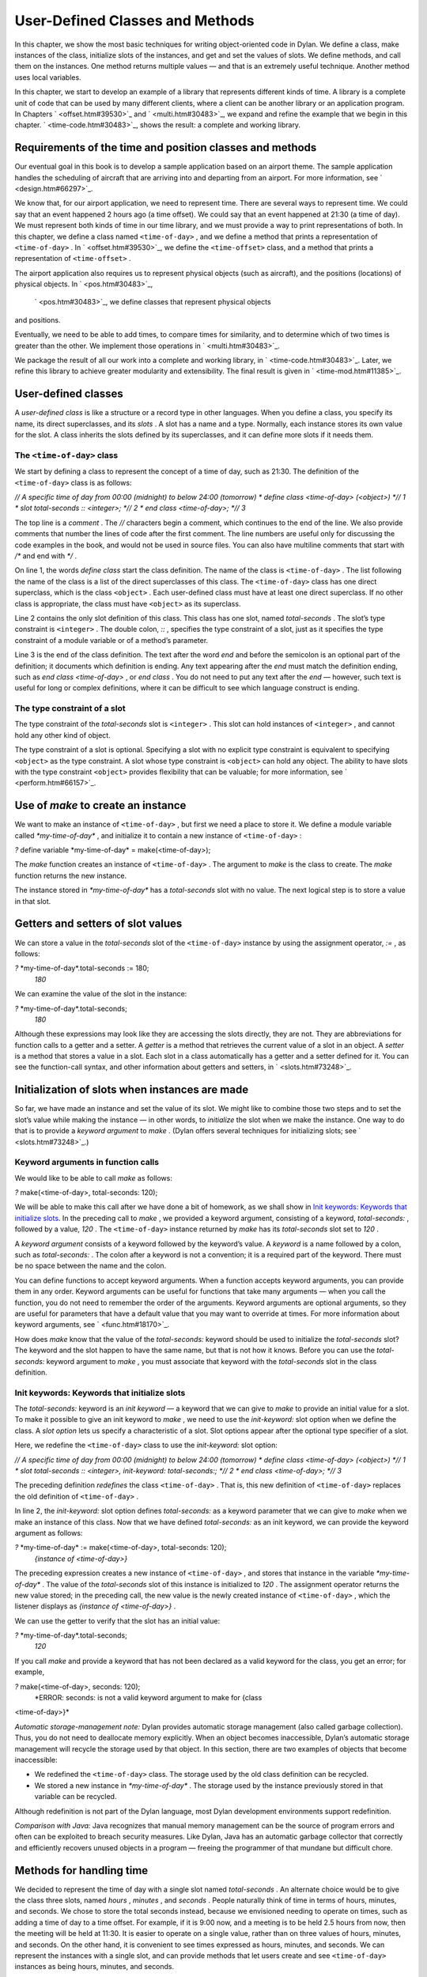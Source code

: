 User-Defined Classes and Methods
================================

In this chapter, we show the most basic techniques for writing
object-oriented code in Dylan. We define a class, make instances of the
class, initialize slots of the instances, and get and set the values of
slots. We define methods, and call them on the instances. One method
returns multiple values — and that is an extremely useful technique.
Another method uses local variables.

In this chapter, we start to develop an example of a library that
represents different kinds of time. A library is a complete unit of code
that can be used by many different clients, where a client can be
another library or an application program. In Chapters
` <offset.htm#39530>`_ and ` <multi.htm#30483>`_, we expand and refine
the example that we begin in this chapter. ` <time-code.htm#30483>`_,
shows the result: a complete and working library.

Requirements of the time and position classes and methods
---------------------------------------------------------

Our eventual goal in this book is to develop a sample application based
on an airport theme. The sample application handles the scheduling of
aircraft that are arriving into and departing from an airport. For more
information, see ` <design.htm#66297>`_.

We know that, for our airport application, we need to represent time.
There are several ways to represent time. We could say that an event
happened 2 hours ago (a time offset). We could say that an event
happened at 21:30 (a time of day). We must represent both kinds of time
in our time library, and we must provide a way to print representations
of both. In this chapter, we define a class named ``<time-of-day>`` , and
we define a method that prints a representation of ``<time-of-day>`` . In
` <offset.htm#39530>`_, we define the ``<time-offset>`` class, and a
method that prints a representation of ``<time-offset>`` .

The airport application also requires us to represent physical objects
(such as aircraft), and the positions (locations) of physical objects.
In ` <pos.htm#30483>`_,
 ` <pos.htm#30483>`_, we define classes that represent physical objects
and positions.

Eventually, we need to be able to add times, to compare times for
similarity, and to determine which of two times is greater than the
other. We implement those operations in ` <multi.htm#30483>`_.

We package the result of all our work into a complete and working
library, in ` <time-code.htm#30483>`_. Later, we refine this library to
achieve greater modularity and extensibility. The final result is given
in ` <time-mod.htm#11385>`_.

User-defined classes
--------------------

A *user-defined class* is like a structure or a record type in other
languages. When you define a class, you specify its name, its direct
superclasses, and its *slots* . A slot has a name and a type. Normally,
each instance stores its own value for the slot. A class inherits the
slots defined by its superclasses, and it can define more slots if it
needs them.

The ``<time-of-day>`` class
~~~~~~~~~~~~~~~~~~~~~~~~~

We start by defining a class to represent the concept of a time of day,
such as 21:30. The definition of the ``<time-of-day>`` class is as
follows:

*// A specific time of day from 00:00 (midnight) to below 24:00
(tomorrow)
* define class <time-of-day> (<object>) *// 1
* slot total-seconds :: <integer>; *// 2
* end class <time-of-day>; *// 3*

The top line is a *comment* . The *//* characters begin a comment, which
continues to the end of the line. We also provide comments that number
the lines of code after the first comment. The line numbers are useful
only for discussing the code examples in the book, and would not be used
in source files. You can also have multiline comments that start with
*/\** and end with *\*/* .

On line 1, the words *define class* start the class definition. The name
of the class is ``<time-of-day>`` . The list following the name of the
class is a list of the direct superclasses of this class. The
``<time-of-day>`` class has one direct superclass, which is the class
``<object>`` . Each user-defined class must have at least one direct
superclass. If no other class is appropriate, the class must have
``<object>`` as its superclass.

Line 2 contains the only slot definition of this class. This class has
one slot, named *total-seconds* . The slot’s type constraint is
``<integer>`` . The double colon, *::* , specifies the type constraint of
a slot, just as it specifies the type constraint of a module variable or
of a method’s parameter.

Line 3 is the end of the class definition. The text after the word *end*
and before the semicolon is an optional part of the definition; it
documents which definition is ending. Any text appearing after the *end*
must match the definition ending, such as *end class <time-of-day>* , or
*end class* . You do not need to put any text after the *end* — however,
such text is useful for long or complex definitions, where it can be
difficult to see which language construct is ending.

The type constraint of a slot
~~~~~~~~~~~~~~~~~~~~~~~~~~~~~

The type constraint of the *total-seconds* slot is ``<integer>`` . This
slot can hold instances of ``<integer>`` , and cannot hold any other kind
of object.

The type constraint of a slot is optional. Specifying a slot with no
explicit type constraint is equivalent to specifying ``<object>`` as the
type constraint. A slot whose type constraint is ``<object>`` can hold any
object. The ability to have slots with the type constraint ``<object>``
provides flexibility that can be valuable; for more information, see
` <perform.htm#66157>`_.

Use of *make* to create an instance
-----------------------------------

We want to make an instance of ``<time-of-day>`` , but first we need a
place to store it. We define a module variable called
*\*my-time-of-day\** , and initialize it to contain a new instance of
``<time-of-day>`` :

*?* define variable \*my-time-of-day\* = make(<time-of-day>);

The *make* function creates an instance of ``<time-of-day>`` . The
argument to *make* is the class to create. The *make* function returns
the new instance.

The instance stored in *\*my-time-of-day\** has a *total-seconds* slot
with no value. The next logical step is to store a value in that slot.

Getters and setters of slot values
----------------------------------

We can store a value in the *total-seconds* slot of the ``<time-of-day>``
instance by using the assignment operator, *:=* , as follows:

*?* \*my-time-of-day\*.total-seconds := 180;
 *180*

We can examine the value of the slot in the instance:

*?* \*my-time-of-day\*.total-seconds;
 *180*

Although these expressions may look like they are accessing the slots
directly, they are not. They are abbreviations for function calls to a
getter and a setter. A *getter* is a method that retrieves the current
value of a slot in an object. A *setter* is a method that stores a value
in a slot. Each slot in a class automatically has a getter and a setter
defined for it. You can see the function-call syntax, and other
information about getters and setters, in ` <slots.htm#73248>`_.

Initialization of slots when instances are made
-----------------------------------------------

So far, we have made an instance and set the value of its slot. We might
like to combine those two steps and to set the slot’s value while making
the instance — in other words, to *initialize* the slot when we make the
instance. One way to do that is to provide a *keyword argument* to
*make* . (Dylan offers several techniques for initializing slots; see
` <slots.htm#73248>`_.)

Keyword arguments in function calls
~~~~~~~~~~~~~~~~~~~~~~~~~~~~~~~~~~~

We would like to be able to call *make* as follows:

*?* make(<time-of-day>, total-seconds: 120);

We will be able to make this call after we have done a bit of homework,
as we shall show in `Init keywords: Keywords that initialize
slots <usr-class.htm#49235>`_. In the preceding call to *make* , we
provided a keyword argument, consisting of a keyword, *total-seconds:* ,
followed by a value, *120* . The ``<time-of-day>`` instance returned by
*make* has its *total-seconds* slot set to *120* .

A *keyword argument* consists of a keyword followed by the keyword’s
value. A *keyword* is a name followed by a colon, such as
*total-seconds:* . The colon after a keyword is not a convention; it is
a required part of the keyword. There must be no space between the name
and the colon.

You can define functions to accept keyword arguments. When a function
accepts keyword arguments, you can provide them in any order. Keyword
arguments can be useful for functions that take many arguments — when
you call the function, you do not need to remember the order of the
arguments. Keyword arguments are optional arguments, so they are useful
for parameters that have a default value that you may want to override
at times. For more information about keyword arguments, see
` <func.htm#18170>`_.

How does *make* know that the value of the *total-seconds:* keyword
should be used to initialize the *total-seconds* slot? The keyword and
the slot happen to have the same name, but that is not how it knows.
Before you can use the *total-seconds:* keyword argument to *make* , you
must associate that keyword with the *total-seconds* slot in the class
definition.

Init keywords: Keywords that initialize slots
~~~~~~~~~~~~~~~~~~~~~~~~~~~~~~~~~~~~~~~~~~~~~

The *total-seconds:* keyword is an *init keyword* — a keyword that we
can give to *make* to provide an initial value for a slot. To make it
possible to give an init keyword to *make* , we need to use the
*init-keyword:* slot option when we define the class. A *slot option*
lets us specify a characteristic of a slot. Slot options appear after
the optional type specifier of a slot.

Here, we redefine the ``<time-of-day>`` class to use the *init-keyword:*
slot option:

*// A specific time of day from 00:00 (midnight) to below 24:00
(tomorrow)
* define class <time-of-day> (<object>) *// 1
* slot total-seconds :: <integer>, init-keyword: total-seconds:; *// 2
* end class <time-of-day>; *// 3*

The preceding definition *redefines* the class ``<time-of-day>`` . That
is, this new definition of ``<time-of-day>`` replaces the old definition
of ``<time-of-day>`` .

In line 2, the *init-keyword:* slot option defines *total-seconds:* as a
keyword parameter that we can give to *make* when we make an instance of
this class. Now that we have defined *total-seconds:* as an init
keyword, we can provide the keyword argument as follows:

*?* \*my-time-of-day\* := make(<time-of-day>, total-seconds: 120);
 *{instance of <time-of-day>}*

The preceding expression creates a new instance of ``<time-of-day>`` , and
stores that instance in the variable *\*my-time-of-day\** . The value of
the *total-seconds* slot of this instance is initialized to *120* . The
assignment operator returns the new value stored; in the preceding call,
the new value is the newly created instance of ``<time-of-day>`` , which
the listener displays as *{instance of <time-of-day>}* .

We can use the getter to verify that the slot has an initial value:

*?* \*my-time-of-day\*.total-seconds;
 *120*

If you call *make* and provide a keyword that has not been declared as a
valid keyword for the class, you get an error; for example,

*?* make(<time-of-day>, seconds: 120);
 *ERROR: seconds: is not a valid keyword argument to make for {class
<time-of-day>}*

*Automatic storage-management note:* Dylan provides automatic storage
management (also called garbage collection). Thus, you do not need to
deallocate memory explicitly. When an object becomes inaccessible,
Dylan’s automatic storage management will recycle the storage used by
that object. In this section, there are two examples of objects that
become inaccessible:

-  We redefined the ``<time-of-day>`` class. The storage used by the old
   class definition can be recycled.
-  We stored a new instance in *\*my-time-of-day\** . The storage used
   by the instance previously stored in that variable can be recycled.

Although redefinition is not part of the Dylan language, most Dylan
development environments support redefinition.

*Comparison with Java:* Java recognizes that manual memory management
can be the source of program errors and often can be exploited to breach
security measures. Like Dylan, Java has an automatic garbage collector
that correctly and efficiently recovers unused objects in a program —
freeing the programmer of that mundane but difficult chore.

Methods for handling time
-------------------------

We decided to represent the time of day with a single slot named
*total-seconds* . An alternate choice would be to give the class three
slots, named *hours* , *minutes* , and *seconds* . People naturally
think of time in terms of hours, minutes, and seconds. We chose to store
the total seconds instead, because we envisioned needing to operate on
times, such as adding a time of day to a time offset. For example, if it
is 9:00 now, and a meeting is to be held 2.5 hours from now, then the
meeting will be held at 11:30. It is easier to operate on a single
value, rather than on three values of hours, minutes, and seconds. On
the other hand, it is convenient to see times expressed as hours,
minutes, and seconds. We can represent the instances with a single slot,
and can provide methods that let users create and see ``<time-of-day>``
instances as being hours, minutes, and seconds.

Method for *encode-total-seconds*
~~~~~~~~~~~~~~~~~~~~~~~~~~~~~~~~~

We can provide a method that converts from hours, minutes, and seconds
to total seconds:

define method encode-total-seconds *// 1
* (hours :: <integer>, minutes :: <integer>, seconds :: <integer>) *// 2
* => (total-seconds :: <integer>) *// 3
* ((hours \* 60) + minutes) \* 60 + seconds; *// 4
* end method encode-total-seconds; *// 5*

Line 2 contains the parameter list of the method *encode-total-seconds*
. The method has three required parameters, named *hours* , *minutes* ,
and *seconds* , each of type ``<integer>`` . This method is invoked when
*encode-total-seconds* is called with three integer arguments.

Line 3 contains the *value declaration* , which starts with the
characters *=>* . It is a list declaring the values returned by the
method. Each element of the list contains a descriptive name of the
return value and the type of the value (if the type is omitted, it is
``<object>`` ). In this case, there is one value returned, named
*total-seconds* , which is of the type ``<integer>`` . The name of a
return value is used purely for documentation purposes. Although methods
are not required to have value declarations, there are advantages to
supplying those declarations. When you provide a value declaration for a
method, the compiler signals an error if the method tries to return a
value of the wrong type, can check receivers of the results of the
method for correct type, and can usually produce more efficient code.
These advantages are significant, so we use value declarations
throughout the rest of this book. For more information about value
declarations, see ` <func.htm#58933>`_.

Line 4 is the only expression in the body. It uses arithmetic functions
to convert the hours, minutes, and seconds into total seconds. All
methods return the value of the expression executed last in the body.
This method returns the result of the arithmetic expression in line 4.

In line 5, we could have simply used *end;* . We provided *end method
decode-total-seconds;* for documentation purposes. Throughout the rest
of this book, we provide the extra words after the *end* of a
definition.

We can call *encode-total-seconds* with arguments representing 8 hours,
30 minutes, and 59 seconds:

*?* encode-total-seconds(8, 30, 59);
 *30659*

We find it convenient to call *encode-total-seconds* to initialize the
*total-
 seconds* slot when we create an instance of ``<time-of-day>`` , or when
we store
 a new value in that slot. Here, for example, we create a new instance:

*?* define variable \*your-time-of-day\*
 = make(<time-of-day>, total-seconds: encode-total-seconds(8, 30, 59));

We examine the value of the *total-seconds* slot:

*?* \*your-time-of-day\*.total-seconds;
 *30659*

The result reminds us that it would be useful to convert in the other
direction as well — from total seconds to hours, minutes, and seconds.

Method for *decode-total-seconds*
~~~~~~~~~~~~~~~~~~~~~~~~~~~~~~~~~

We define *decode-total-seconds* to convert in the other direction —
from total seconds to hours, minutes, and seconds:

define method decode-total-seconds *// 1
* (total-seconds :: <integer>) *// 2
* => (hours :: <integer>, minutes :: <integer>, seconds :: <integer>)*//
3
* let(total-minutes, seconds) = truncate/(total-seconds, 60); *// 4
* let(hours, minutes) = truncate/(total-minutes, 60); *// 5
* values(hours, minutes, seconds); *// 6
* end method decode-total-seconds; *// 7*

We can use *decode-total-seconds* to see the value of the
*total-seconds* slot:

*?* decode-total-seconds(\*your-time-of-day\*.total-seconds);
 *8
 30
 59*

The value declaration on line 3 specifies that *decode-total-seconds*
returns three separate values: the hours, minutes, and seconds. This
method illustrates how to return multiple values, and how to use *let*
to initialize multiple local variables. We describe these techniques in
Sections `Multiple return values <usr-class.htm#67459>`_ and
`Use of let to declare local variables <usr-class.htm#95572>`_.

Multiple return values
~~~~~~~~~~~~~~~~~~~~~~

The method for *decode-total-seconds* returns three values: the hours,
the minutes, and the seconds. To return the three values, the method
uses the *values* function as the expression executed last in the body.
The *values* function simply returns all its arguments as separate
values. The ability to return multiple values allows a natural symmetry
between *encode-total-seconds* and *decode-total-seconds* , as shown in
`Symmetry of encode-total-seconds and
decode-total-seconds. <usr-class.htm#97902>`_.

:
'

Symmetry of *encode-total-seconds* and *decode-total-seconds* .
                                                               

.. figure:: usr-class-2.gif
   :align: center
   :alt: 
Method

Parameter(s)

Return value(s)

#. *encode-total-seconds*

#. *hours, minutes, seconds*

#. *total-seconds*

#. *decode-total-seconds*

#. *total-seconds*

#. *hours, minutes, seconds*

Lines 4 and 5 of the *decode-total-seconds* method contain calls to
*truncate/* . The *truncate/* function is a built-in Dylan function. It
takes two arguments, divides the first by the second, and returns two
values: the result of the truncating division, and the remainder.

#. *Comparison with C:* In C, / on integers produces a truncated result.
   In Dylan, / on integers is implementation defined, and is not
   recommended for portable code. The Dylan functions named *floor* ,
    *ceiling* , *round* , and *truncate* convert a rational or
   floating-point result to an integer with the appropriate rounding.
   The Dylan functions named *floor/* , *ceiling/* , *round/* , and
   *truncate/* take two arguments. Those generic functions divide the
   first argument by the second argument, and return two values: the
   rounded or truncated result, and the remainder.

Use of *let* to declare local variables
~~~~~~~~~~~~~~~~~~~~~~~~~~~~~~~~~~~~~~~

When a function returns multiple values, you can use *let* to store each
returned value in a local variable, as shown in lines 2 and 3 of the
*decode-total-seconds* method in `Method for
decode-total-seconds <usr-class.htm#28944>`_. On line 2, we use *let* to
declare two local variables, named *total-minutes* and *seconds* , and
to initialize their values to the two values returned by the *truncate/*
function. Similarly, on line 3, we use *let* to declare the local
variables *hours* and *minutes* .

The local variables declared by *let* can be used within the method
until the method’s *end* . Although there is no *begin* to define
explicitly the beginning of a body for local variables, *define method*
begins a body, and its *end* finishes that body. Local variables are
scoped within the smallest body that surrounds them, so you can use
*begin* and *end* within a method to define a smaller body for local
variables, although doing so is usually not necessary.

Second method for *decode-total-seconds*
~~~~~~~~~~~~~~~~~~~~~~~~~~~~~~~~~~~~~~~~

The *decode-total-seconds* method is called as follows:

*?* decode-total-seconds(\*your-time-of-day\*.total-seconds);

If we envision calling *decode-total-seconds* frequently to see the
hours, minutes, and seconds stored in a ``<time-of-day>`` instance, we can
make it possible to decode ``<time-of-day>`` instances, as well as
integers. For example, we can make it possible to make this call:

*?* decode-total-seconds(\*your-time-of-day\*);

We can implement this behavior easily, by defining another method for
*decode-total-seconds* , which takes a ``<time-of-day>`` instance as its
argument:

define method decode-total-seconds
 (time :: <time-of-day>)
 => (hours :: <integer>, minutes :: <integer>, seconds :: <integer>)
 decode-total-seconds(time.total-seconds);
 end method decode-total-seconds;)

`The decode-total-seconds generic function and its
methods. <usr-class.htm#47266>`_ shows the two methods for the
*decode-total-seconds* generic
 function.

The *decode-total-seconds* generic function and its methods.
                                                            

.. figure:: usr-class-2.gif
   :align: center
   :alt: 

.. figure:: usr-class-3.gif
   :align: center
   :alt: 
Looking at `The decode-total-seconds generic function and its
methods. <usr-class.htm#47266>`_, we analyze what happens in this call:

*?* decode-total-seconds(\*your-time-of-day\*);

#. The argument is an instance of ``<time-of-day>`` , so the method on
   ``<time-of-day>`` is called.
#. The body of the method on ``<time-of-day>`` calls
   *decode-total-seconds* on an instance of ``<integer>`` , the value of
   the *total-seconds* slot of the ``<time-of-day>`` instance. In this
   call, the argument is an integer, so the method on ``<integer>`` is
   called.
#. The method on ``<integer>`` returns three values to its caller — the
   method on ``<time-of-day>`` . The method on ``<time-of-day>`` returns
   those three
    values.

The purpose of the method on ``<time-of-day>`` is simply to allow a
different kind of argument to be used. The method extracts the integer
from the ``<time-of-day>`` instance, and calls *decode-total-seconds* with
that integer.

Method for *say-time-of-day*
~~~~~~~~~~~~~~~~~~~~~~~~~~~~

We can provide a way to ask an instance of ``<time-of-day>`` to describe
the time in a conventional format, such as 8:30. For the application
that we are planning, there is no need to view the seconds. We want the
method to print the description in a window on the screen. We define a
method named *say-time-of-day* :

define method say-time-of-day (time :: <time-of-day>) => () *// 1
* let(hours, minutes) = decode-total-seconds(time); *// 2
* format-out *// 3
* ("%d:%s%d", hours, if (minutes < 10) "0" else "" end, minutes);*// 4
* end method say-time-of-day; *// 5*

On line 1, we provide an empty value declaration, which means that this
method returns no values.

On line 2, we use *let* to initialize two local variables to the first
and second values returned by *decode-total-seconds* . Remember that
*decode-total-seconds* returns three values (the third value is the
seconds). For the application that we are planning, the
*say-time-of-day* method does not need to show the seconds, so we do not
use the third value. It is not necessary to receive the third value of
*decode-total-seconds* ; here we do not provide a local variable to
receive the third value, so that value is simply ignored.

On line 4, we use *if* to print a leading 0 for the minutes when there
are fewer than 10 minutes, such as *2:05* .

*Comparison to C:* In C, *if* does not return a value. In Dylan, *if*
returns the value of the body that is selected, if any is.

*Note on* *format-out* *:* We have purposely used a limited subset of
the *format-out* function’s features to allow our examples to run on as
many Dylan implementations as possible. The printing of times could be
done much more elegantly if we used the full power of the *format-out*
function.

We can call *say-time-of-day* :

*?* say-time-of-day(\*your-time-of-day\*);
 *8:30*

*?* say-time-of-day(\*my-time-of-day\*);
 *0:02*

The listener displays the output (printed by *format-out* ), but
displays no values, because *say-time-of-day* does not return any
values.

Summary
-------

In this chapter, we covered the following:

-  We defined a class (with *define class* ).
-  We created an instance (with *make* ).
-  We read the value of a slot by calling a getter.
-  We set the value of a slot by using *:=* , the assignment operator.
-  We defined a method that returns multiple values (with *values* ),
   and showed how to initialize multiple local variables (with *let* ).
-  We showed the syntax of some commonly used elements of Dylan; see
   `Syntax of Dylan elements. <usr-class.htm#47015>`_.

Syntax of Dylan elements.
                         

.. figure:: usr-class-2.gif
   :align: center
   :alt: 
Dylan element

Syntax example

calling a getter

\*my-time-of-day\*.total-seconds;

calling a setter

\*my-time-of-day\*.total-seconds := 180;

keyword

total-seconds:

single-line comment

// Text of comment

multiline comment

/\* Text of comment that spans more than one line \*/

value declaration

=> (total-seconds :: <integer>)
